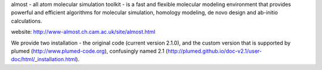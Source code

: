 almost - all atom molecular simulation toolkit - is a fast and flexible molecular modeling environment that provides powerful and efficient algorithms for molecular simulation, homology modeling, de novo design and ab-initio calculations.

website: http://www-almost.ch.cam.ac.uk/site/almost.html

We provide two installation - the original code (current version 2.1.0), and the custom version that is supported by plumed (http://www.plumed-code.org), confusingly named 2.1 (http://plumed.github.io/doc-v2.1/user-doc/html/_installation.html).

